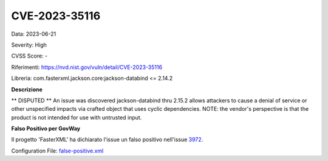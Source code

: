 .. _vulnerabilityManagement_skip_registry_33x_CVE-2023-35116:

CVE-2023-35116
~~~~~~~~~~~~~~~~~~~~~~~~~~~~~~~~~~~~~~~~~~~~

Data: 2023-06-21

Severity: High

CVSS Score:  - 

Riferimenti: `https://nvd.nist.gov/vuln/detail/CVE-2023-35116 <https://nvd.nist.gov/vuln/detail/CVE-2023-35116>`_

Libreria: com.fasterxml.jackson.core:jackson-databind <= 2.14.2

**Descrizione**

** DISPUTED ** An issue was discovered jackson-databind thru 2.15.2 allows attackers to cause a denial of service or other unspecified impacts via crafted object that uses cyclic dependencies. NOTE: the vendor's perspective is that the product is not intended for use with untrusted input.

**Falso Positivo per GovWay**

Il progetto 'FasterXML' ha dichiarato l'issue un falso positivo nell'issue `3972 <https://github.com/FasterXML/jackson-databind/issues/3972>`_.

Configuration File: `false-positive.xml <https://raw.githubusercontent.com/link-it/govway/3.3.15.p1/mvn/dependencies/owasp/falsePositives/CVE-2023-35116.xml>`_




